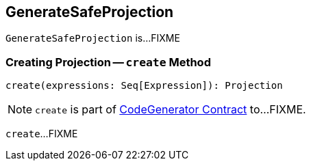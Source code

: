 == [[GenerateSafeProjection]] GenerateSafeProjection

`GenerateSafeProjection` is...FIXME

=== [[create]] Creating Projection -- `create` Method

[source, scala]
----
create(expressions: Seq[Expression]): Projection
----

NOTE: `create` is part of link:spark-sql-CodeGenerator.adoc#create[CodeGenerator Contract] to...FIXME.

`create`...FIXME
